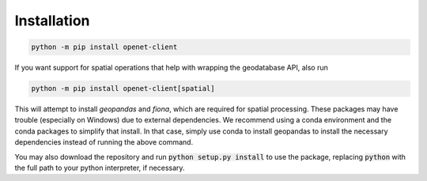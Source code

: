 Installation
================

.. code-block:: shell

    python -m pip install openet-client

If you want support for spatial operations that help with wrapping the geodatabase API, also run

.. code-block:: shell

    python -m pip install openet-client[spatial]

This will attempt to install `geopandas` and `fiona`, which are required for spatial processing. These packages may have trouble (especially on Windows) due to external dependencies. We recommend using a conda environment and the conda packages to simplify that install. In that case, simply use conda to install geopandas to install the necessary dependencies instead of running the above command.

You may also download the repository
and run :code:`python setup.py install` to use the package, replacing
:code:`python` with the full path to your python interpreter, if necessary.
